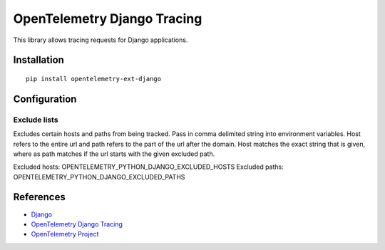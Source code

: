 OpenTelemetry Django Tracing
============================

|pypi|

.. |pypi| image:: https://badge.fury.io/py/opentelemetry-ext-django.svg
   :target: https://pypi.org/project/opentelemetry-ext-django/

This library allows tracing requests for Django applications.

Installation
------------

::

    pip install opentelemetry-ext-django

Configuration
-------------

Exclude lists
*************
Excludes certain hosts and paths from being tracked. Pass in comma delimited string into environment variables.
Host refers to the entire url and path refers to the part of the url after the domain. Host matches the exact string that is given, where as path matches if the url starts with the given excluded path.

Excluded hosts: OPENTELEMETRY_PYTHON_DJANGO_EXCLUDED_HOSTS
Excluded paths: OPENTELEMETRY_PYTHON_DJANGO_EXCLUDED_PATHS

References
----------

* `Django <https://www.djangoproject.com/>`_
* `OpenTelemetry Django Tracing <https://opentelemetry-python.readthedocs.io/en/latest/ext/django/django.html>`_
* `OpenTelemetry Project <https://opentelemetry.io/>`_
